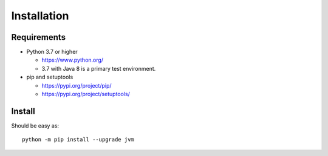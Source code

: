.. _install:

Installation
============

Requirements
------------

+ Python 3.7 or higher

  * https://www.python.org/
  * 3.7 with Java 8 is a primary test environment.

+ pip and setuptools

  * https://pypi.org/project/pip/
  * https://pypi.org/project/setuptools/

Install
-------

Should be easy as::

    python -m pip install --upgrade jvm
